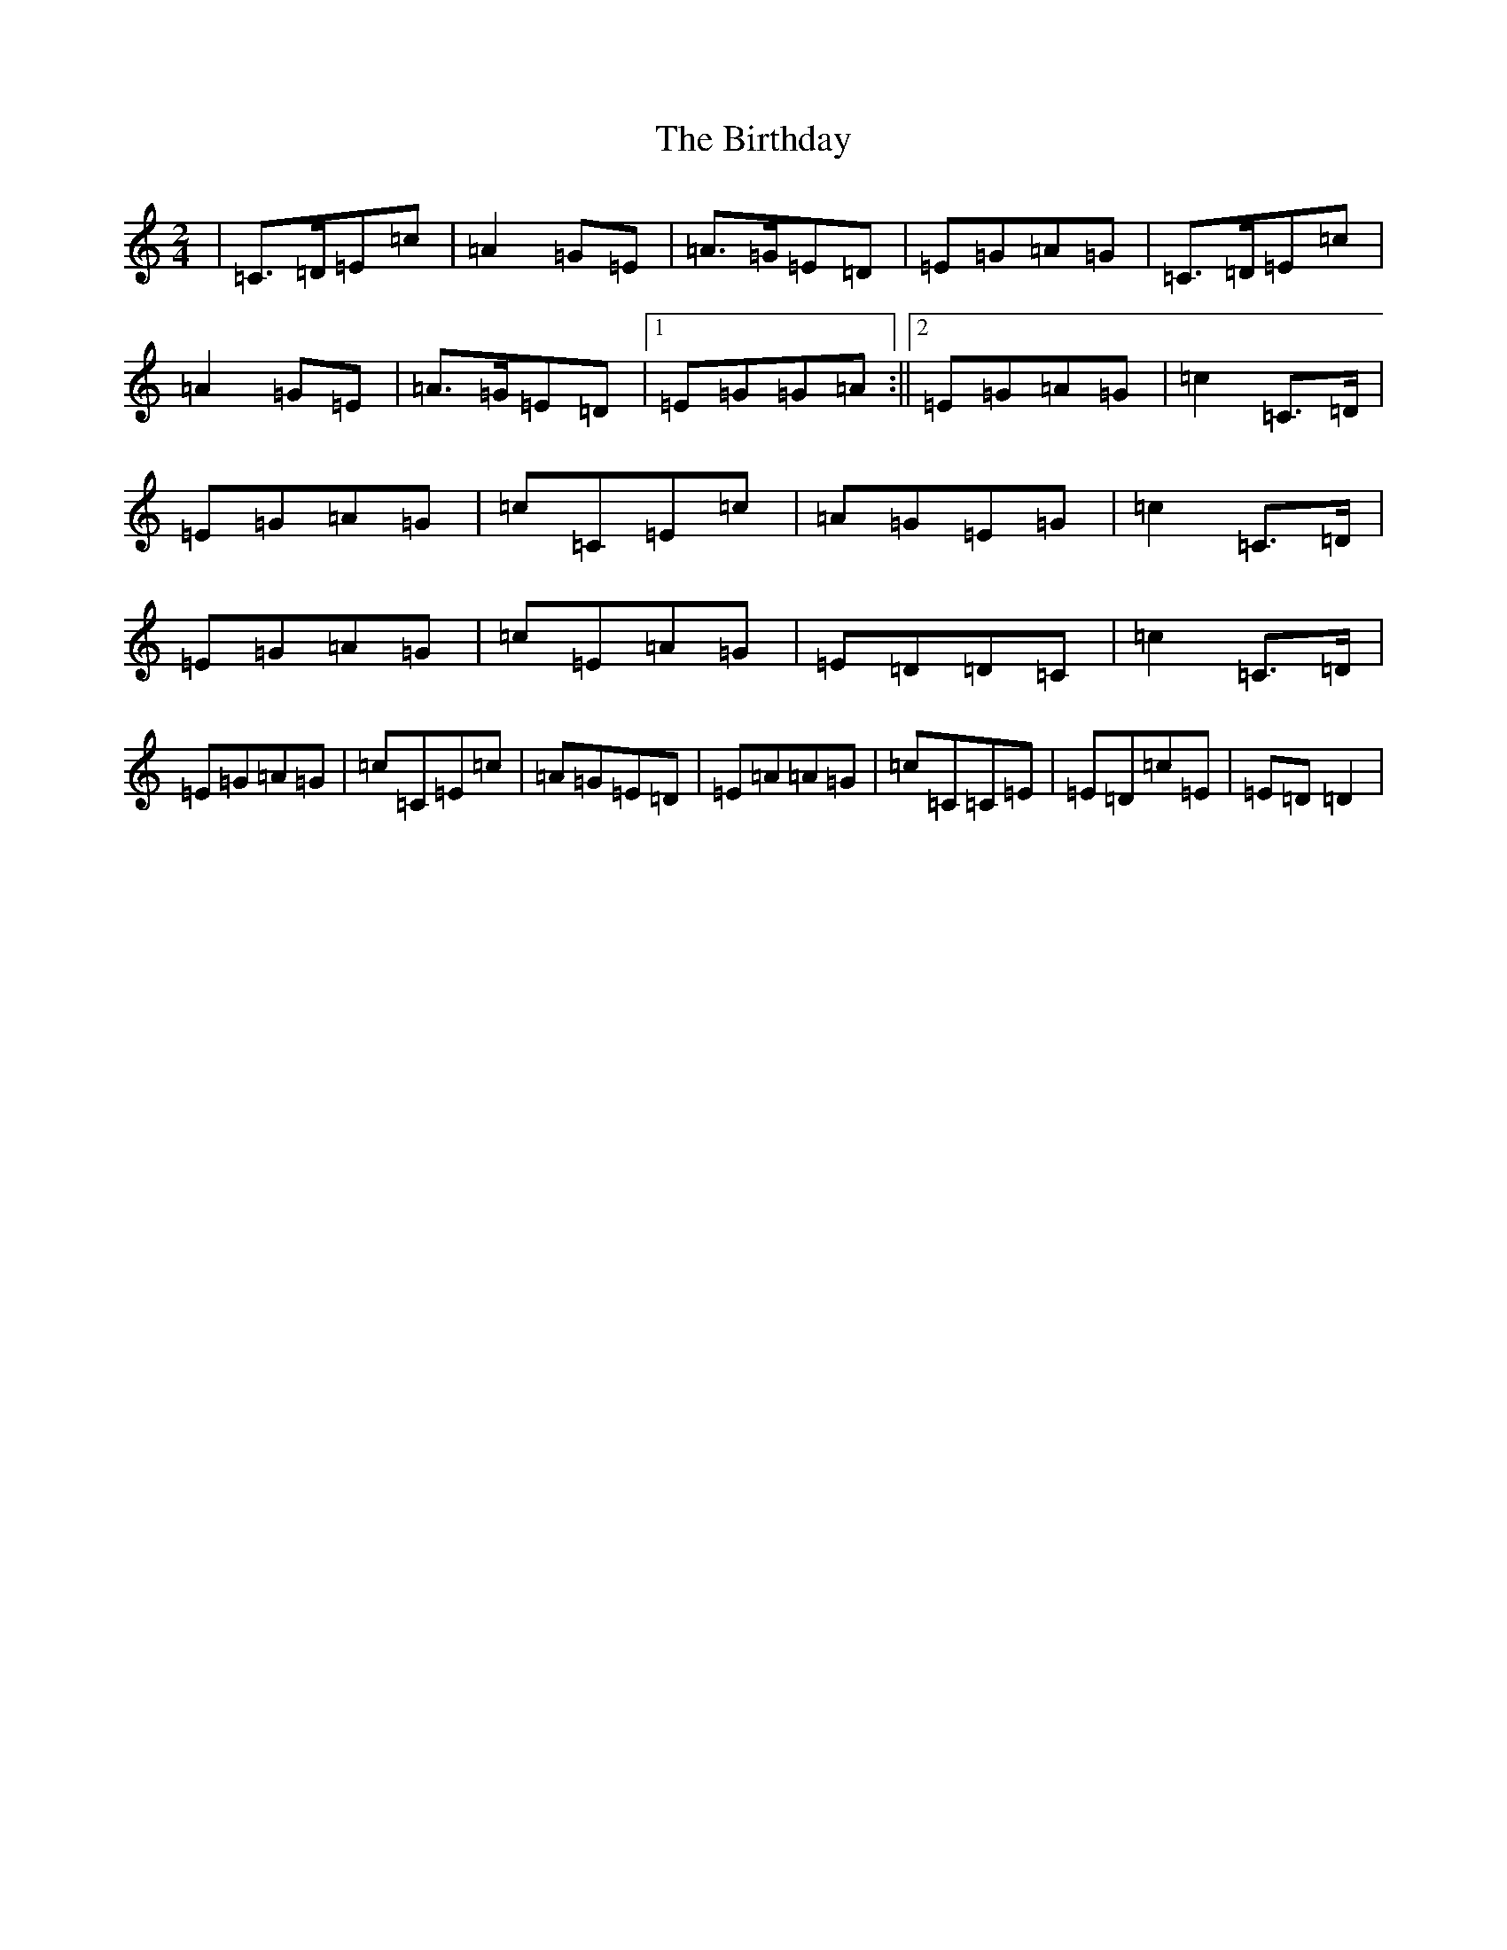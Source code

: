 X: 1910
T: Birthday, The
S: https://thesession.org/tunes/2385#setting2385
R: polka
M:2/4
L:1/8
K: C Major
|=C>=D=E=c|=A2=G=E|=A>=G=E=D|=E=G=A=G|=C>=D=E=c|=A2=G=E|=A>=G=E=D|1=E=G=G=A:||2=E=G=A=G|=c2=C>=D|=E=G=A=G|=c=C=E=c|=A=G=E=G|=c2=C>=D|=E=G=A=G|=c=E=A=G|=E=D=D=C|=c2=C>=D|=E=G=A=G|=c=C=E=c|=A=G=E=D|=E=A=A=G|=c=C=C=E|=E=D=c=E|=E=D=D2|